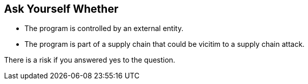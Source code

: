 == Ask Yourself Whether

* The program is controlled by an external entity.
* The program is part of a supply chain that could be vicitim to a supply chain attack.

There is a risk if you answered yes to the question.

